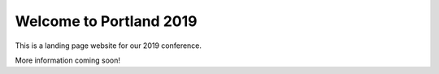 .. post:: Sept 18, 2018
   :tags: {{ shortcode }}-{{ year }}

Welcome to Portland 2019
========================

This is a landing page website for our 2019 conference.

More information coming soon!
